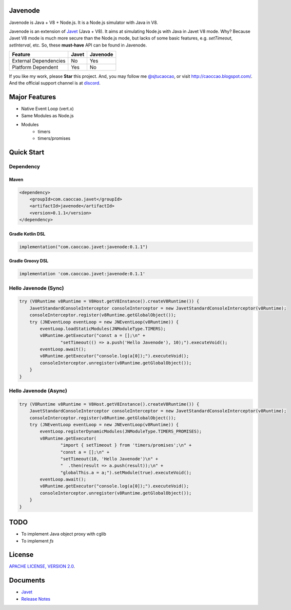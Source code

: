 Javenode
========

|Discord| |Donate| |Linux Build|

.. |Discord| image:: https://img.shields.io/discord/870518906115211305?label=join%20our%20Discord&style=for-the-badge
    :target: https://discord.gg/R4vvKU96gw

.. |Donate| image:: https://img.shields.io/badge/Donate-Paypal-green?style=for-the-badge
    :target: https://paypal.me/caoccao?locale.x=en_US

.. |Linux Build| image:: https://img.shields.io/github/workflow/status/caoccao/Javenode/Linux%20Build?label=Linux%20Build&style=for-the-badge
    :target: https://github.com/caoccao/Javenode/actions/workflows/linux_build.yml

Javenode is Java + V8 + Node.js. It is a Node.js simulator with Java in V8.

Javenode is an extension of `Javet <https://github.com/caoccao/Javet>`_ (Java + V8). It aims at simulating Node.js with Java in Javet V8 mode. Why? Because Javet V8 mode is much more secure than the Node.js mode, but lacks of some basic features, e.g. `setTimeout`, `setInterval`, etc. So, these **must-have** API can be found in Javenode.

========================= ================= ================
Feature                   Javet             Javenode
========================= ================= ================
External Dependencies     No                Yes
Platform Dependent        Yes               No
========================= ================= ================

If you like my work, please **Star** this project. And, you may follow me `@sjtucaocao <https://twitter.com/sjtucaocao>`_, or visit http://caoccao.blogspot.com/. And the official support channel is at `discord <https://discord.gg/R4vvKU96gw>`_.

Major Features
==============

* Native Event Loop (vert.x)
* Same Modules as Node.js
* Modules
    * timers
    * timers/promises

Quick Start
===========

Dependency
----------

Maven
^^^^^

.. code-block:: xml

    <dependency>
        <groupId>com.caoccao.javet</groupId>
        <artifactId>javenode</artifactId>
        <version>0.1.1</version>
    </dependency>

Gradle Kotlin DSL
^^^^^^^^^^^^^^^^^

.. code-block:: kotlin

    implementation("com.caoccao.javet:javenode:0.1.1")

Gradle Groovy DSL
^^^^^^^^^^^^^^^^^

.. code-block:: groovy

    implementation 'com.caoccao.javet:javenode:0.1.1'

Hello Javenode (Sync)
---------------------

.. code-block:: java

    try (V8Runtime v8Runtime = V8Host.getV8Instance().createV8Runtime()) {
        JavetStandardConsoleInterceptor consoleInterceptor = new JavetStandardConsoleInterceptor(v8Runtime);
        consoleInterceptor.register(v8Runtime.getGlobalObject());
        try (JNEventLoop eventLoop = new JNEventLoop(v8Runtime)) {
            eventLoop.loadStaticModules(JNModuleType.TIMERS);
            v8Runtime.getExecutor("const a = [];\n" +
                    "setTimeout(() => a.push('Hello Javenode'), 10);").executeVoid();
            eventLoop.await();
            v8Runtime.getExecutor("console.log(a[0]);").executeVoid();
            consoleInterceptor.unregister(v8Runtime.getGlobalObject());
        }
    }

Hello Javenode (Async)
----------------------

.. code-block:: java

    try (V8Runtime v8Runtime = V8Host.getV8Instance().createV8Runtime()) {
        JavetStandardConsoleInterceptor consoleInterceptor = new JavetStandardConsoleInterceptor(v8Runtime);
        consoleInterceptor.register(v8Runtime.getGlobalObject());
        try (JNEventLoop eventLoop = new JNEventLoop(v8Runtime)) {
            eventLoop.registerDynamicModules(JNModuleType.TIMERS_PROMISES);
            v8Runtime.getExecutor(
                    "import { setTimeout } from 'timers/promises';\n" +
                    "const a = [];\n" +
                    "setTimeout(10, 'Hello Javenode')\n" +
                    "  .then(result => a.push(result));\n" +
                    "globalThis.a = a;").setModule(true).executeVoid();
            eventLoop.await();
            v8Runtime.getExecutor("console.log(a[0]);").executeVoid();
            consoleInterceptor.unregister(v8Runtime.getGlobalObject());
        }
    }

TODO
====

* To implement Java object proxy with cglib
* To implement `fs`

License
=======

`APACHE LICENSE, VERSION 2.0 <LICENSE>`_.

Documents
=========

* `Javet <https://github.com/caoccao/Javet>`_
* `Release Notes <docs/release_notes.rst>`_